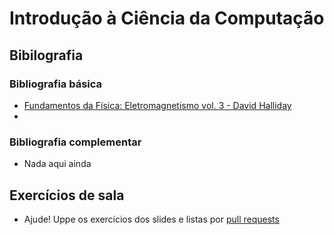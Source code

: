 * Introdução à Ciência da Computação
** Bibilografia
*** Bibliografia básica
+ [[./Fundamentos da Física: Eletromagnetismo vol3.org][Fundamentos da Física: Eletromagnetismo vol. 3 - David Halliday]]
+ 
  
*** Bibliografia complementar
+ Nada aqui ainda

** Exercícios de sala
+ Ajude! Uppe os exercícios dos slides e listas por [[https://github.com/tzne/Exercicios/pulls][pull requests]]
